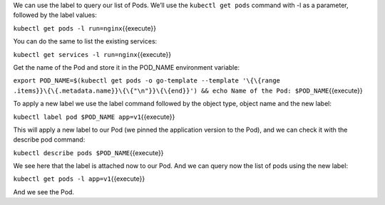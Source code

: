 We can use the label to query our list of Pods. We’ll use the
``kubectl get pods`` command with -l as a parameter, followed by the
label values:

``kubectl get pods -l run=nginx``\ {{execute}}

You can do the same to list the existing services:

``kubectl get services -l run=nginx``\ {{execute}}

Get the name of the Pod and store it in the POD\_NAME environment
variable:

``export POD_NAME=$(kubectl get pods -o go-template --template '\{\{range .items}}\{\{.metadata.name}}\{\{"\n"}}\{\{end}}') && echo Name of the Pod: $POD_NAME``\ {{execute}}

To apply a new label we use the label command followed by the object
type, object name and the new label:

``kubectl label pod $POD_NAME app=v1``\ {{execute}}

This will apply a new label to our Pod (we pinned the application
version to the Pod), and we can check it with the describe pod command:

``kubectl describe pods $POD_NAME``\ {{execute}}

We see here that the label is attached now to our Pod. And we can query
now the list of pods using the new label:

``kubectl get pods -l app=v1``\ {{execute}}

And we see the Pod.
